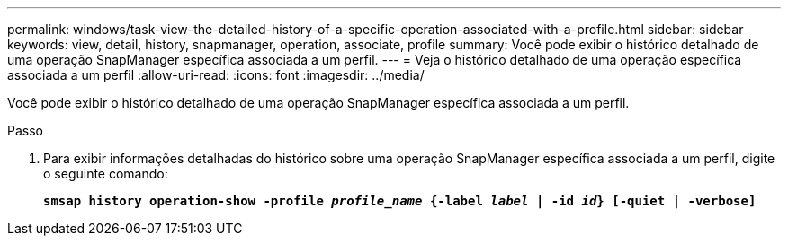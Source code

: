 ---
permalink: windows/task-view-the-detailed-history-of-a-specific-operation-associated-with-a-profile.html 
sidebar: sidebar 
keywords: view, detail, history, snapmanager, operation, associate, profile 
summary: Você pode exibir o histórico detalhado de uma operação SnapManager específica associada a um perfil. 
---
= Veja o histórico detalhado de uma operação específica associada a um perfil
:allow-uri-read: 
:icons: font
:imagesdir: ../media/


[role="lead"]
Você pode exibir o histórico detalhado de uma operação SnapManager específica associada a um perfil.

.Passo
. Para exibir informações detalhadas do histórico sobre uma operação SnapManager específica associada a um perfil, digite o seguinte comando:
+
`*smsap history operation-show -profile _profile_name_ {-label _label_ | -id _id_} [-quiet | -verbose]*`


